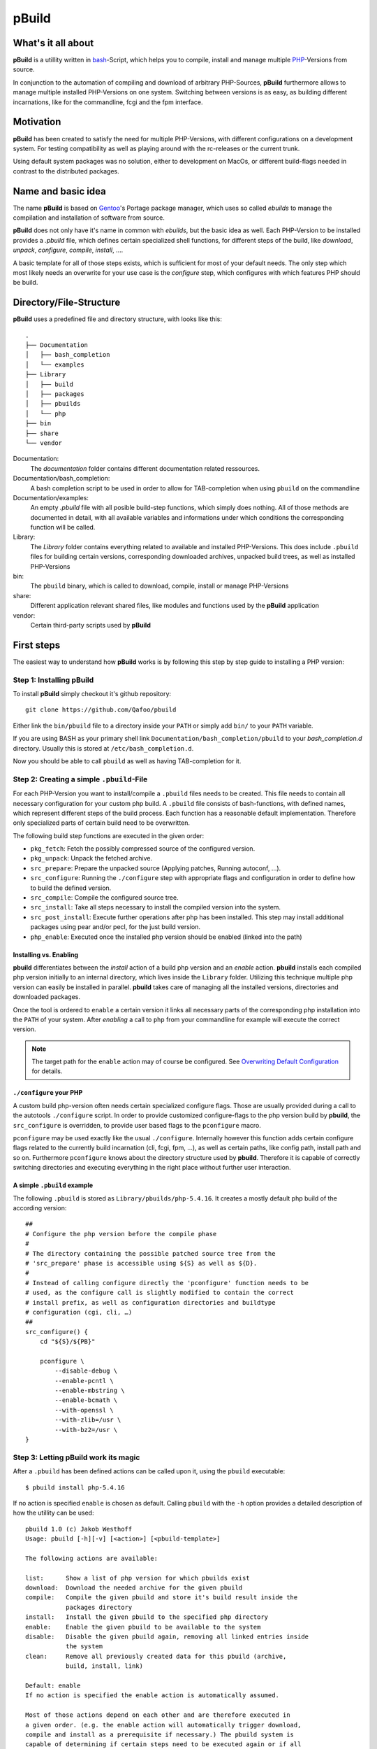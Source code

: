 ======
pBuild 
======

What's it all about
===================

**pBuild** is a utillity written in `bash`__-Script, which helps you to compile,
install and manage multiple `PHP`__-Versions from source.

__ http://www.gnu.org/software/bash/
__ http://php.net

In conjunction to the automation of compiling and download of arbitrary
PHP-Sources, **pBuild** furthermore allows to manage multiple installed
PHP-Versions on one system. Switching between versions is as easy, as building
different incarnations, like for the commandline, fcgi and the fpm interface.

Motivation
==========

**pBuild** has been created to satisfy the need for multiple PHP-Versions, with
different configurations on a development system. For testing compatibility as
well as playing around with the rc-releases or the current trunk.

Using default system packages was no solution, either to development on MacOs,
or different build-flags needed in contrast to the distributed packages.

Name and basic idea
===================

The name **pBuild** is based on `Gentoo`__'s Portage package manager, which
uses so called *ebuilds* to manage the compilation and installation of software
from source.

__ http://www.gentoo.org/

**pBuild** does not only have it's name in common with *ebuilds*, but the basic
idea as well. Each PHP-Version to be installed provides a `.pbuild` file, which
defines certain specialized shell functions, for different steps of the build,
like *download*, *unpack*, *configure*, *compile*, *install*, ….

A basic template for all of those steps exists, which is sufficient for most of
your default needs. The only step which most likely needs an overwrite for your
use case is the *configure* step, which configures with which features PHP
should be build.

Directory/File-Structure
========================

**pBuild** uses a predefined file and directory structure, with looks like
this::

    .
    ├── Documentation
    │   ├── bash_completion
    │   └── examples
    ├── Library
    │   ├── build
    │   ├── packages
    │   ├── pbuilds
    │   └── php
    ├── bin
    ├── share
    └── vendor

Documentation:
    The *documentation* folder contains different documentation related
    ressources.

Documentation/bash_completion:
    A bash completion script to be used in order to allow for TAB-completion
    when using ``pbuild`` on the commandline

Documentation/examples:
    An empty `.pbuild` file with all posible build-step functions, which simply
    does nothing. All of those methods are documented in detail, with all
    available variables and informations under which conditions the
    corresponding function will be called.

Library:
    The *Library* folder contains everything related to available and installed
    PHP-Versions. This does include ``.pbuild`` files for building certain
    versions, corresponding downloaded archives, unpacked build trees, as well
    as installed PHP-Versions

bin:
    The ``pbuild`` binary, which is called to download, compile, install or
    manage PHP-Versions

share:
    Different application relevant shared files, like modules and functions
    used by the **pBuild** application

vendor:
    Certain third-party scripts used by **pBuild**

First steps
===========

The easiest way to understand how **pBuild** works is by following this step by
step guide to installing a PHP version:

Step 1: Installing **pBuild**
-----------------------------

To install **pBuild** simply checkout it's github repository::

    git clone https://github.com/Qafoo/pbuild

Either link the ``bin/pbuild`` file to a directory inside your ``PATH`` or
simply add ``bin/`` to your ``PATH`` variable.

If you are using BASH as your primary shell link
``Documentation/bash_completion/pbuild`` to your `bash_completion.d` directory.
Usually this is stored at ``/etc/bash_completion.d``.

Now you should be able to call ``pbuild`` as well as having TAB-completion for
it.

Step 2: Creating a simple ``.pbuild``-File
-------------------------------------------

For each PHP-Version you want to install/compile a ``.pbuild`` files needs to
be created. This file needs to contain all necessary configuration for your
custom php build. A ``.pbuild`` file consists of bash-functions, with defined
names, which represent different steps of the build process. Each function has
a reasonable default implementation. Therefore only specialized parts of
certain build need to be overwritten.

The following build step functions are executed in the given order:

- ``pkg_fetch``: Fetch the possibly compressed source of the configured
  version.
- ``pkg_unpack``: Unpack the fetched archive.
- ``src_prepare``: Prepare the unpacked source (Applying patches, Running
  autoconf, ...).
- ``src_configure``: Running the ``./configure`` step with appropriate flags
  and configuration in order to define how to build the defined version.
- ``src_compile``: Compile the configured source tree.
- ``src_install``: Take all steps necessary to install the compiled version
  into the system.
- ``src_post_install``: Execute further operations after php has been
  installed. This step may install additional packages using pear and/or pecl,
  for the just build version.
- ``php_enable``: Executed once the installed php version should be enabled
  (linked into the path)


Installing vs. Enabling
^^^^^^^^^^^^^^^^^^^^^^^

**pbuild** differentiates between the *install* action of a build php version
and an *enable* action. **pbuild** installs each compiled php version initially
to an internal directory, which lives inside the ``Library`` folder. Utilizing
this technique multiple php version can easily be installed in parallel.
**pbuild** takes care of managing all the installed versions, directories and
downloaded packages.

Once the tool is ordered to ``enable`` a certain version it links all necessary
parts of the corresponding php installation into the ``PATH`` of your system.
After *enabling* a call to ``php`` from your commandline for example will
execute the correct version.

.. note:: The target path for the ``enable`` action may of course be
    configured. See `Overwriting Default Configuration`_ for details.

``./configure`` your PHP
^^^^^^^^^^^^^^^^^^^^^^^^

A custom build php-version often needs certain specialized configure flags.
Those are usually provided during a call to the autotools ``./configure``
script. In order to provide customized configure-flags to the php version build
by **pbuild**, the ``src_configure`` is overridden, to provide user based flags
to the ``pconfigure`` macro.

``pconfigure`` may be used exactly like the usual ``./configure``. Internally
however this function adds certain configure flags related to the currently
build incarnation (cli, fcgi, fpm, ...), as well as certain paths, like config
path, install path and so on. Furthermore ``pconfigure`` knows about the
directory structure used by **pbuild**. Therefore it is capable of correctly
switching directories and executing everything in the right place without
further user interaction.

A simple ``.pbuild`` example
^^^^^^^^^^^^^^^^^^^^^^^^^^^^

The following ``.pbuild`` is stored as ``Library/pbuilds/php-5.4.16``. It
creates a mostly default php build of the according version::

    ##
    # Configure the php version before the compile phase
    #
    # The directory containing the possible patched source tree from the
    # 'src_prepare' phase is accessible using ${S} as well as ${D}.
    #
    # Instead of calling configure directly the 'pconfigure' function needs to be
    # used, as the configure call is slightly modified to contain the correct
    # install prefix, as well as configuration directories and buildtype
    # configuration (cgi, cli, …)
    ##
    src_configure() {
        cd "${S}/${PB}"
        
        pconfigure \
            --disable-debug \
            --enable-pcntl \
            --enable-mbstring \
            --enable-bcmath \
            --with-openssl \
            --with-zlib=/usr \
            --with-bz2=/usr \
    }

Step 3: Letting **pBuild** work its magic
-----------------------------------------

After a ``.pbuild`` has been defined actions can be called upon it, using the
``pbuild`` executable::

    $ pbuild install php-5.4.16

If no action is specified ``enable`` is chosen as default. Calling ``pbuild``
with the ``-h`` option provides a detailed description of how the utillity can
be used::

    pbuild 1.0 (c) Jakob Westhoff
    Usage: pbuild [-h][-v] [<action>] [<pbuild-template>]

    The following actions are available:

    list:      Show a list of php version for which pbuilds exist
    download:  Download the needed archive for the given pbuild
    compile:   Compile the given pbuild and store it's build result inside the
               packages directory
    install:   Install the given pbuild to the specified php directory
    enable:    Enable the given pbuild to be available to the system
    disable:   Disable the given pbuild again, removing all linked entries inside
               the system
    clean:     Remove all previously created data for this pbuild (archive,
               build, install, link)

    Default: enable
    If no action is specified the enable action is automatically assumed.

    Most of those actions depend on each other and are therefore executed in
    a given order. (e.g. the enable action will automatically trigger download,
    compile and install as a prerequisite if necessary.) The pbuild system is
    capable of determining if certain steps need to be executed again or if all
    relevant information are available from a previous run.

    pbuild-templates can either be addressed by their canonical path or simply
    by there name. A quite inteligent lookup system will try to find the one you
    have been looking for.

    If neither an action nor a pbuild-template is specified a list of all
    available pbuilds from the pbuild directory is printed.

The tool automatically determines which steps/dependencies need to be
fullfilled in order to acomplish the selected action.

For example if a ``.pbuild`` has never been build before and is supposed to be
``enabled`` the following actions will be automatically executed in the correct
order:

1. ``download``
2. ``compile``
3. ``install``
4. ``enable``

No worries **pbuild** will tell you exactly what is going to happen before
actually doing anything::

    pbuild 1.0 (c) Jakob Westhoff
    [>] Using pbuild '/Users/jakob/devel/shell/pbuild/Library/pbuilds/php-5.4.16.pbuild'.
    [>] The following build steps will be executed in order: download compile install enable
    [>] The following incarnations will be build: cli fpm.
    [?] Should I commence the operation? [Y/n]

Once you acknowledge the operation the magic starts to happen. In the example
above **pbuild** will automatically download, configure, compile, install and
link the defined php version into your system. It will be build in a variety of
different incarnations. In this example a CLI as well as an FPM version will be
build. You can learn more about the build incarnation capabilities in the
chapter `Build Incarnations`_

By default all necessary executables and files will be linked to
``/usr/local``. For information about changeing this path prefix see the
section `Overwriting Default Configuration`.

After the **pbuild** has completed its work you should be able to simply
execute ``php``, ``pear``, ``pecl`` and everything else related to your build
php version. Of course this only works if ``/usr/local`` is in your current
``PATH``.

Step 4: Changing the ``php.ini`` of a certain Version
------------------------------------------------------

After having installed a pbp version using ``pbuild`` you most likely want to
supply it with a specialized ``php.ini``. Something like for example a valid
timezone should always be configured.

**pbuild**  automatically configures your build php version with a custome
``php.ini`` directory. Using this technique each version as well as each build
incarnation can be given its own dedicated configuration.

The ``php.ini`` configurations will be stored in ``/usr/local/php/etc``. The
path is followed by the build php version postfixed with the incarnation it
belongs to. With regards to the example above the following two ``php.ini``
would be available to configure the installed php version:

- ``/usr/local/etc/php/php-5.4.16_cli/php.ini``
- ``/usr/local/etc/php/php-5.4.16_fpm/php.ini``

Upon the first installed the distributed example configuration will
automatically be stored there. Once you made your changes reinstalling an
already configured php version will just utilize the ``php.ini`` already there.

For selecting another configuration directory base path see `Overwriting
Default Configuration`_


Switching between different PHP-Versions
========================================

Once you have compiled and installed multiple php versions you may easily
switch between those versions, by simply calling ``pbuild <desired php
version``. (alternatively: ``pbuild enable <desired php version>``). **pbuild**
will automatically detect that you already build and installed the selected
version and simply switch over all symlinks in your path to the desired
executables.

Therefore having multiple versions, or even differently configured builds of the
same version on your system, as well as switching between them is easy as pie.

Same version, different Configuration
-------------------------------------

To build multiple configurations of the same php version, you may simply attach
a buildname to the pbuild filename:
``php-5.4.16-some_arbitrary_build_name.pbuild``


Build Incarnations
==================

PHP comes in different flavors, as it may be used in different environments.
Every php version may be build for different use cases supporting different
connectivity features. Some of those may be combined in one executable. For
most of them this is however not possible. **pbuild** calls this different
builds *incarnations*.

Currently **pbuild** knows about the following incarnations:

- ``cli``
- ``fpm``
- ``fcgi``
- ``apxs``
- ``apxs2``

One or more of those incarnations may be selected to be build. **pbuild** will
automatically inject the correct configuration flags into its call to
``./configure`` in order to build the appropriate incarnations. As described in
the chapter `Step 4: Changing the php.ini of a certain Version`_ each
incarnation has it's own ``php.ini`` folder, which allows very specific
configuration of the installed environment. Unfortunately this means, that the
compile step is repeated once for every build incarnation.

By default the incarnations ``cli`` as well as ``fpm`` will be build, as those
the most commonly used environments these days. Of course it is possible to
overwrite this configuration. It is possible to either configure this setting
on a call by call basis to ``pbuild`` by simply prepending the
``BUILD_INCARNATIONS`` variable, followed by a space separated list of
incarnations to build, or in a more persistent manner using a static
configuration file. See ``Overwriting Default Configuration`` for details about
the second way.

An example for a dynamic selection of incarnations during a call to ``pbuild``
looks something like this::

    BUILD_INCARNATIONS="fcgi cli apxs2" pbbuild enable php-5.4.16-my_build_name

The exampe above would build the ``.pbuild`` file
``php-5.4.16-my_build_name.pbuild`` to be used with *fcgi*, *apache2* as well
as on the commandline (*cli*). Furthermore after building the version will
directly be enabled by linking the appropriate files.


More sophisticated `.pbuild` files
==================================

As described before ``.pbuild`` are a quite sophisticated way of configuring
a build. Those of you who have used Gentoo linux at some time should already be
familiar with the basic concept of this ebuild inspired system. The possibility
to overwrite each step of the build process, allows to create even the most
complex processing templates.

The ``Documentation`` folder houses detailed examples of all build steps, which
may be overwritten. Inside each function certain special variables, like
``${PB}``, ``${S}`` and ``${D}`` are available. The meaning and usage of those
variables is documented in each docblock of each of the build step functions.

Convinience Functions
---------------------

In order to automatically handle often used tasks within those different build
steps a lot of convinience functions are available. Those functions are always
prefixed with the lower case letter ``p``. In most situations they are named
after their shell counterpart, like ``ppear``, ``pphp``, ``pconfigure``,
``pmkdir`` and ``pmake``. As those functions take into account the special
nature of the build environment the steps are executed in, they can easy your
life tremendously. Everytime an operation may be executed either manually, or
using those convinience functions, the convinience functions should be used, as
they might incorparate a certain amount of magic regarding the build process.

There are functions, which MUST be used instead of their counterparts, as their
special handling is essential to the build process. Those functions currently are:

- ``pconfigure``
- ``pmake``

A detailed documentation of all of those functions can be found in the
``Documents/Functions`` folder in form of generated API documentation.


Including other templates
-------------------------

If you want to *inherit* from other templates utilize the ``pinclude``
function. It will try to locate the selected ``.pbuild`` file exactly the same
way the ``pbuild`` executable does. A call to ``pinclude`` needs to be the
first call inside your template. It is issued outside of any other function.
After including another ``.pbuild`` as a basis you may overwrite all the
relevant parts of it as already described.

.. note:: A call to a *parent* implementation from within an overwritten
    function is currently not possible. If enough people have a use case for
    this I might implement a feature like this in the future.

A structural example of using ``pinclude`` does look like this::

    pinclude "some/folder/below/pbuilds/some_template.pbuild"

    src_configure() {
        ...
    }

    ...

Overwriting Default Configuration
=================================

**pbuild** assumes a lot of different configuration settings. Eventhough these
are mostly sane settings, there are a lot of environments and situations in
which you might want to override those settings.

The following settings may be overriden:

- ``PBUILD_DIR``: Directory containing the ``.pbuild`` files. (**Default**: ``Library/pbuilds``)
- ``PACKAGE_DIR``: Directory to store downloaded packages. (**Default**: ``Library/packages``)
- ``BUILD_DIR``: Directory used to utilize as temporary build folder for each
  php version. (**Default**: ``Library/build``)
- ``PHP_DIR``: Directory containing build and installed php versions, before
  they are activated. (**Default**: ``Library/php``)
- ``PHP_CONFIG_DIR``: Prefix for all stored ``php.ini`` config files.
  (**Default**: ``/usr/local/etc/php``)
- ``PHP_INSTALL_PREFIX``: Prefix used to link enabled php versions to.
  (**Default**: ``/usr/local``)
- ``BUILD_INCARNATIONS``: Incarnations to build by default. (**Default**: ``cli fpm``)

All of those options (mind the all uppercase names) may be overwritten on
a global, as well as a user level.

Globally an ``/etc/pbuild`` file may be created, which simply contains one or
more of the before mentioned options followed by an equalsign and the desired
value::

    # Comment lines may be created starting with a hash sign
    # Empty lines and stuff are of cause valid as well
    PBUILD_DIR="/some/other/absolute/path/to/a/build/directory"
    
    # Expansion of environment variables may be utilized using a dollar and
    # curly braces
    PHP_INSTALL_PREFIX="${HOME}/php"

    # Multiple build incarnations are specified using a space separated list
    BUILD_INCARNATIONS="fpm fcgi apxs2 cli"
    
    ...

 If the configuration should not be global, but specific to the current user,
 just store the file inside the corresponding homedir as ``.pbuildrc``. If both
 files exist, both configurations will be automatically merged. The user
 configuration has a higher priority then the global configuration and is
 therefore capable of overwriting each of the global settings again.
